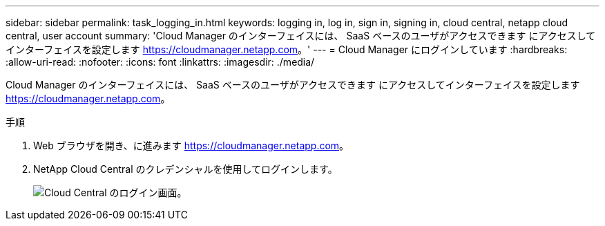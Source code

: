 ---
sidebar: sidebar 
permalink: task_logging_in.html 
keywords: logging in, log in, sign in, signing in, cloud central, netapp cloud central, user account 
summary: 'Cloud Manager のインターフェイスには、 SaaS ベースのユーザがアクセスできます にアクセスしてインターフェイスを設定します https://cloudmanager.netapp.com[]。' 
---
= Cloud Manager にログインしています
:hardbreaks:
:allow-uri-read: 
:nofooter: 
:icons: font
:linkattrs: 
:imagesdir: ./media/


[role="lead"]
Cloud Manager のインターフェイスには、 SaaS ベースのユーザがアクセスできます にアクセスしてインターフェイスを設定します https://cloudmanager.netapp.com[]。

.手順
. Web ブラウザを開き、に進みます https://cloudmanager.netapp.com[]。
. NetApp Cloud Central のクレデンシャルを使用してログインします。
+
image:screenshot_login.gif["Cloud Central のログイン画面。"]


